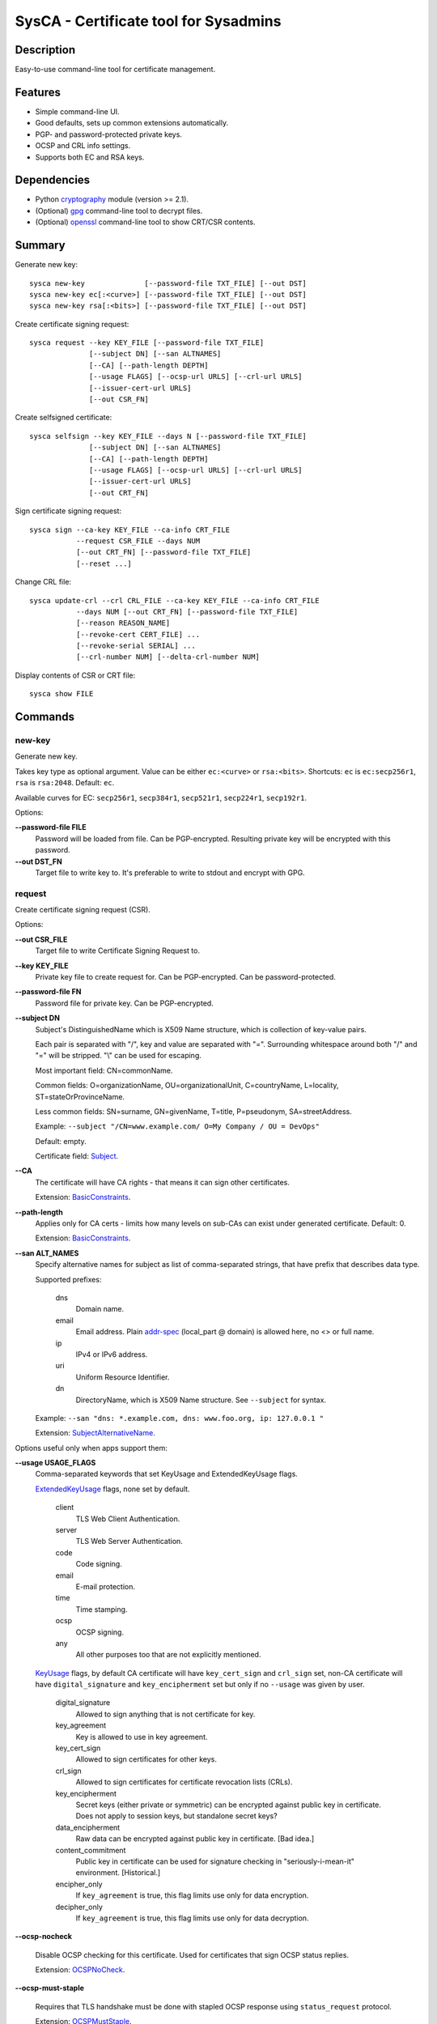 SysCA - Certificate tool for Sysadmins
======================================

Description
-----------

Easy-to-use command-line tool for certificate management.

Features
--------

- Simple command-line UI.
- Good defaults, sets up common extensions automatically.
- PGP- and password-protected private keys.
- OCSP and CRL info settings.
- Supports both EC and RSA keys.

Dependencies
------------

- Python `cryptography`_ module (version >= 2.1).
- (Optional) `gpg`_ command-line tool to decrypt files.
- (Optional) `openssl`_ command-line tool to show CRT/CSR contents.

.. _cryptography: https://cryptography.io/
.. _gpg: https://www.gnupg.org/
.. _openssl: https://www.openssl.org/

Summary
-------

Generate new key::

    sysca new-key              [--password-file TXT_FILE] [--out DST]
    sysca new-key ec[:<curve>] [--password-file TXT_FILE] [--out DST]
    sysca new-key rsa[:<bits>] [--password-file TXT_FILE] [--out DST]

Create certificate signing request::

    sysca request --key KEY_FILE [--password-file TXT_FILE]
                  [--subject DN] [--san ALTNAMES]
                  [--CA] [--path-length DEPTH]
                  [--usage FLAGS] [--ocsp-url URLS] [--crl-url URLS]
                  [--issuer-cert-url URLS]
                  [--out CSR_FN]

Create selfsigned certificate::

    sysca selfsign --key KEY_FILE --days N [--password-file TXT_FILE]
                  [--subject DN] [--san ALTNAMES]
                  [--CA] [--path-length DEPTH]
                  [--usage FLAGS] [--ocsp-url URLS] [--crl-url URLS]
                  [--issuer-cert-url URLS]
                  [--out CRT_FN]

Sign certificate signing request::

    sysca sign --ca-key KEY_FILE --ca-info CRT_FILE
               --request CSR_FILE --days NUM
               [--out CRT_FN] [--password-file TXT_FILE]
               [--reset ...]

Change CRL file::

    sysca update-crl --crl CRL_FILE --ca-key KEY_FILE --ca-info CRT_FILE
               --days NUM [--out CRT_FN] [--password-file TXT_FILE]
               [--reason REASON_NAME]
               [--revoke-cert CERT_FILE] ...
               [--revoke-serial SERIAL] ...
               [--crl-number NUM] [--delta-crl-number NUM]

Display contents of CSR or CRT file::

    sysca show FILE

Commands
--------

new-key
~~~~~~~

Generate new key.

Takes key type as optional argument.  Value can be either ``ec:<curve>``
or ``rsa:<bits>``.  Shortcuts: ``ec`` is ``ec:secp256r1``,
``rsa`` is ``rsa:2048``.  Default: ``ec``.

Available curves for EC: ``secp256r1``, ``secp384r1``,
``secp521r1``, ``secp224r1``, ``secp192r1``.

Options:

**--password-file FILE**
    Password will be loaded from file.  Can be PGP-encrypted.
    Resulting private key will be encrypted with this password.

**--out DST_FN**
    Target file to write key to.  It's preferable to write to
    stdout and encrypt with GPG.

request
~~~~~~~

Create certificate signing request (CSR).

Options:

**--out CSR_FILE**
    Target file to write Certificate Signing Request to.

**--key KEY_FILE**
    Private key file to create request for.  Can be PGP-encrypted.
    Can be password-protected.

**--password-file FN**
    Password file for private key.  Can be PGP-encrypted.

**--subject DN**
    Subject's DistinguishedName which is X509 Name structure, which is collection
    of key-value pairs.

    Each pair is separated with "/", key and value are separated with "=".
    Surrounding whitespace around both "/" and "=" will be stripped.
    "\\" can be used for escaping.

    Most important field: CN=commonName.

    Common fields: O=organizationName, OU=organizationalUnit, C=countryName,
    L=locality, ST=stateOrProvinceName.

    Less common fields: SN=surname, GN=givenName, T=title, P=pseudonym,
    SA=streetAddress.

    Example: ``--subject "/CN=www.example.com/ O=My Company / OU = DevOps"``

    Default: empty.

    Certificate field: Subject_.

**--CA**
    The certificate will have CA rights - that means it can
    sign other certificates.

    Extension: BasicConstraints_.

**--path-length**
    Applies only for CA certs - limits how many levels on sub-CAs
    can exist under generated certificate.  Default: 0.

    Extension: BasicConstraints_.

**--san ALT_NAMES**
    Specify alternative names for subject as list of comma-separated
    strings, that have prefix that describes data type.

    Supported prefixes:

        dns
            Domain name.
        email
            Email address.  Plain addr-spec_ (local_part @ domain) is allowed here,
            no <> or full name.
        ip
            IPv4 or IPv6 address.
        uri
            Uniform Resource Identifier.
        dn
            DirectoryName, which is X509 Name structure.  See ``--subject`` for syntax.

    Example: ``--san "dns: *.example.com, dns: www.foo.org, ip: 127.0.0.1 "``

    Extension: SubjectAlternativeName_.

Options useful only when apps support them:

**--usage USAGE_FLAGS**
    Comma-separated keywords that set KeyUsage and ExtendedKeyUsage flags.

    ExtendedKeyUsage_ flags, none set by default.

        client
            TLS Web Client Authentication.
        server
            TLS Web Server Authentication.
        code
            Code signing.
        email
            E-mail protection.
        time
            Time stamping.
        ocsp
            OCSP signing.
        any
            All other purposes too that are not explicitly mentioned.

    KeyUsage_ flags, by default CA certificate will have ``key_cert_sign`` and ``crl_sign`` set,
    non-CA certificate will have ``digital_signature`` and ``key_encipherment`` set but only
    if no ``--usage`` was given by user.

        digital_signature
            Allowed to sign anything that is not certificate for key.
        key_agreement
            Key is allowed to use in key agreement.
        key_cert_sign
            Allowed to sign certificates for other keys.
        crl_sign
            Allowed to sign certificates for certificate revocation lists (CRLs).
        key_encipherment
            Secret keys (either private or symmetric) can be encrypted against
            public key in certificate.  Does not apply to session keys, but
            standalone secret keys?
        data_encipherment
            Raw data can be encrypted against public key in certificate. [Bad idea.]
        content_commitment
            Public key in certificate can be used for signature checking in
            "seriously-i-mean-it" environment.  [Historical.]
        encipher_only
            If ``key_agreement`` is true, this flag limits use only for data encryption.
        decipher_only
            If ``key_agreement`` is true, this flag limits use only for data decryption.

**--ocsp-nocheck**

    Disable OCSP checking for this certificate.  Used for certificates that
    sign OCSP status replies.

    Extension: OCSPNoCheck_.

**--ocsp-must-staple**

    Requires that TLS handshake must be done with stapled OCSP response
    using ``status_request`` protocol.

    Extension: OCSPMustStaple_.

**--ocsp-must-staple-v2**

    Requires that TLS handshake must be done with stapled OCSP response
    using ``status_request_v2`` protocol.

    Extension: OCSPMustStapleV2_.

**--crl-url URLS**
    List of URLs where certificate revocation lists can be downloaded.

    Extension: CRLDistributionPoints_.

**--ocsp-url URLS**
    List of URL for OCSP endpoint where validity can be checked.

    Extension: AuthorityInformationAccess_.

**--issuer-url URLS**
    List of URLS where parent certificate can be downloaded,
    in case the parent CA is not root CA.  Usually sub-CA certificates
    should be provided during key-agreement (TLS).  This setting
    is for situations where this cannot happen or for fallback
    for badly-configured TLS servers.

    Extension: AuthorityInformationAccess_.

**--exclude-subtrees NAME_PATTERNS**
    Disallow CA to sign subjects that match patterns.  See ``--permit-subtrees``
    for details.

**--permit-subtrees NAME_PATTERNS**
    Allow CA to sign subjects that match patterns.

    Specify patters for subject as list of comma-separated
    strings, that have prefix that describes data type.

    Supported prefixes:

        dns
            Domain name.
        email
            Email address.  Plain addr-spec_ (local_part @ domain) is allowed here,
            no <> or full name.
        net
            IPv4 or IPv6 network.
        uri
            Uniform Resource Identifier.
        dn
            DirectoryName, which is X509 Name structure.  See ``--subject`` for syntax.

    Extension: NameConstraints_.

sign
~~~~

Create signed certificate based on data in request.
Any unsupported extensions in request will cause error.

It will add SubjectKeyIdentifier_ and AuthorityKeyIdentifier_
extensions to final certificate that help to uniquely identify
both subject and issuers public keys.  Also IssuerAlternativeName_
is added as copy of CA cert's SubjectAlternativeName_ extension
if present.

Options:

**--out CRT_FILE**
    Target file to write certificate to.

**--days NUM**
    Lifetime for certificate in days.

**--request CSR_FILE**
    Certificate request file generated by **request** command.

**--ca-key KEY_FILE**
    CA private key file.  Can be PGP-encrypted.
    Can be password-protected.

**--ca-info CRT_FILE**
    CRT file generated by **request** command.  Issuer CA info
    will be loaded from it.

**--password-file FN**
    Password file for CA private key.  Can be PGP-encrypted.

**--reset**
    Do not use any info fields from CSR, reload all info from command line.
    Without it, all info from CSR is kept and command line is ignored.

selfsign
~~~~~~~~

This commands takes same arguments as ``request`` plus ``--days NUM``.
By default it avoids adding KeyUsage_ and ExtendedKeyUsage_
as there are no good defaults.

show
~~~~

Display contents of CSR or CRT file.

Private Key Protection
----------------------

Private keys can be stored unencryped, encrypted with PGP, encrypted with password or both.
Unencrypted keys are good only for testing.  Good practice is to encrypt both CA and
end-entity keys with PGP and use passwords only for keys that can be deployed to servers
with password-protection.

For each key, different set of PGP keys can be used that can decrypt it::

    $ sysca new-key | gpg -aes -r "admin@example.com" -r "backup@example.com" > CA.key.gpg
    $ sysca new-key | gpg -aes -r "admin@example.com" -r "devops@example.com" > server.key.gpg

Example
-------

Self-signed CA example::

    $ sysca new-key | gpg -aes -r "admin@example.com" > TestCA.key.gpg
    $ sysca selfsign --key TestCA.key.gpg --subject "/CN=TestCA/O=Gov" --CA > TestCA.crt

Sign server key::

    $ sysca new-key | gpg -aes -r "admin@example.com" > Server.key.gpg
    $ sysca request --key Server.key.gpg --subject "/CN=web.server.com/O=Gov" > Server.csr
    $ sysca sign --days 365 --request Server.csr --ca-key TestCA.key.gpg --ca-info TestCA.crt > Server.crt


Compatibility notes
-------------------

Although SysCA allows to set various extension parameters, that does not
mean any software that uses the certificates actually the looks
or acts on the extensions.  So it's reasonable to set up only
extensions that are actually used.

TODO
----

* CRL management.

.. _Subject: https://tools.ietf.org/html/rfc5280#section-4.1.2.6
.. _BasicConstraints: https://tools.ietf.org/html/rfc5280#section-4.2.1.9
.. _KeyUsage: https://tools.ietf.org/html/rfc5280#section-4.2.1.3
.. _ExtendedKeyUsage: https://tools.ietf.org/html/rfc5280#section-4.2.1.12
.. _CRLDistributionPoints: https://tools.ietf.org/html/rfc5280#section-4.2.1.13
.. _SubjectAlternativeName: https://tools.ietf.org/html/rfc5280#section-4.2.1.6
.. _IssuerAlternativeName: https://tools.ietf.org/html/rfc5280#section-4.2.1.7
.. _AuthorityInformationAccess: https://tools.ietf.org/html/rfc5280#section-4.2.2.1
.. _NameConstraints: https://tools.ietf.org/html/rfc5280#section-4.2.1.10
.. _AuthorityKeyIdentifier: https://tools.ietf.org/html/rfc5280#section-4.2.1.1
.. _SubjectKeyIdentifier: https://tools.ietf.org/html/rfc5280#section-4.2.1.2
.. _addr-spec: https://tools.ietf.org/html/rfc5322#section-3.4.1
.. _OCSPNoCheck: https://tools.ietf.org/html/rfc6960
.. _OCSPMustStaple: https://tools.ietf.org/html/rfc7633
.. _OCSPMustStapleV2: https://tools.ietf.org/html/rfc7633


